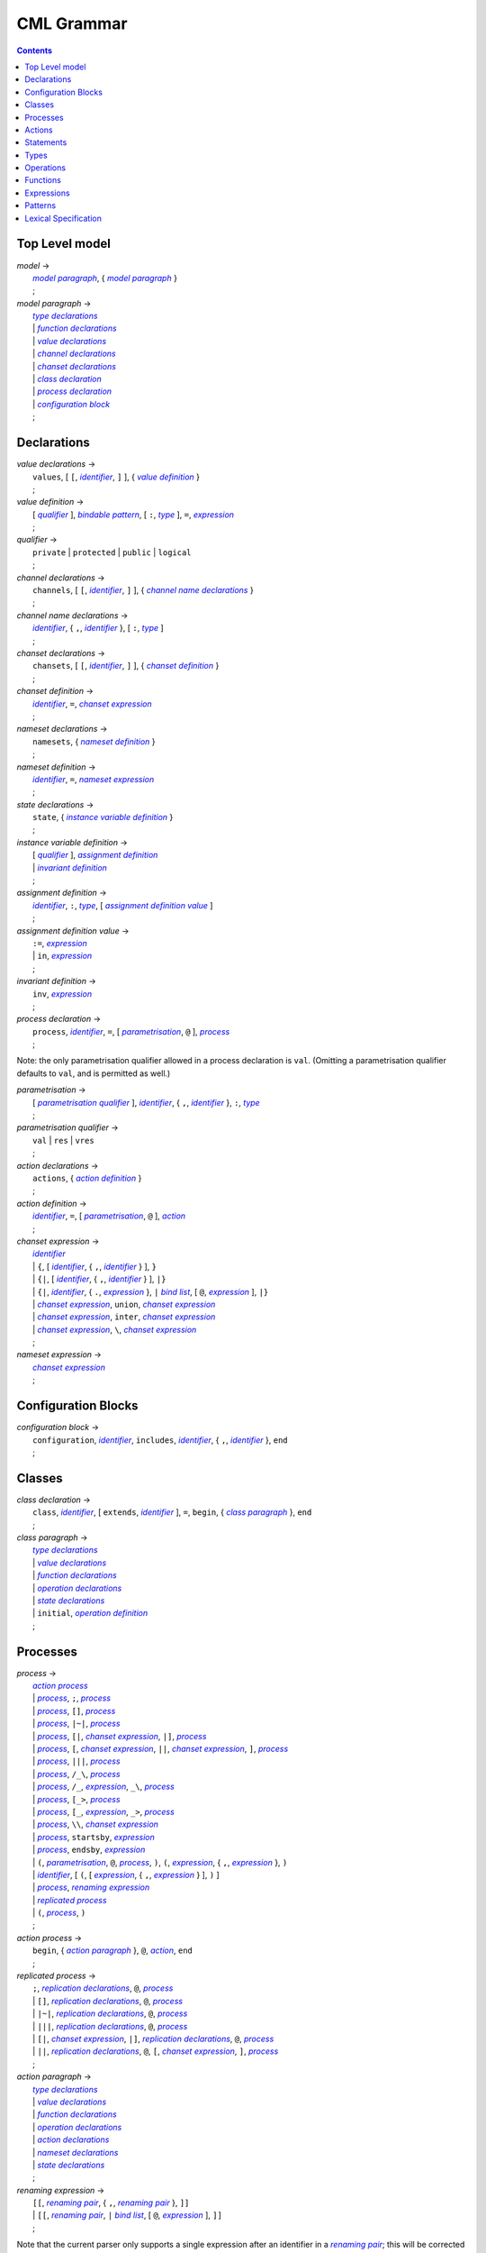 CML Grammar
===========

.. contents::


Top Level model
---------------

.. |model| replace:: *model*
.. _model:

| |model| →
|  |model paragraph|_, { |model paragraph|_ }
|  ;

.. |model paragraph| replace:: *model paragraph*
.. _`model paragraph`:

| |model paragraph| →
|  |type declarations|_
|  | |function declarations|_
|  | |value declarations|_
|  | |channel declarations|_
|  | |chanset declarations|_
|  | |class declaration|_
|  | |process declaration|_
|  | |configuration block|_
|  ;


Declarations
------------

.. |value declarations| replace:: *value declarations*
.. _`value declarations`:

| |value declarations| →
|  ``values``, [ ``[``, |identifier|_, ``]`` ], { |value definition|_ }
|  ;

.. |value definition| replace:: *value definition*
.. _`value definition`:

| |value definition| →
|  [ |qualifier|_ ], |bindable pattern|_, [ ``:``, |type|_ ], ``=``, |expression|_
|  ;

.. |qualifier| replace:: *qualifier*
.. _`qualifier`:

| |qualifier| →
|  ``private`` | ``protected`` | ``public`` | ``logical``
|  ;

.. |channel declarations| replace:: *channel declarations*
.. _`channel declarations`:

| |channel declarations| →
|  ``channels``, [ ``[``, |identifier|_, ``]`` ], { |channel name declarations|_ }
|  ;

.. |channel name declarations| replace:: *channel name declarations*
.. _`channel name declarations`:

| |channel name declarations| →
|  |identifier|_, { ``,``, |identifier|_ }, [ ``:``, |type|_ ]
|  ;

.. |chanset declarations| replace:: *chanset declarations*
.. _`chanset declarations`:

| |chanset declarations| →
|  ``chansets``, [ ``[``, |identifier|_, ``]`` ], { |chanset definition|_ }
|  ;

.. |chanset definition| replace:: *chanset definition*
.. _`chanset definition`:

| |chanset definition| →
|  |identifier|_, ``=``, |chanset expression|_
|  ;

.. |nameset declarations| replace:: *nameset declarations*
.. _`nameset declarations`:

| |nameset declarations| →
|  ``namesets``, { |nameset definition|_ }
|  ;

.. |nameset definition| replace:: *nameset definition*
.. _`nameset definition`:

| |nameset definition| →
|  |identifier|_, ``=``, |nameset expression|_
|  ;

.. |state declarations| replace:: *state declarations*
.. _`state declarations`:

| |state declarations| →
|  ``state``, { |instance variable definition|_ }
|  ;

.. |instance variable definition| replace:: *instance variable definition*
.. _`instance variable definition`:

| |instance variable definition| →
|  [ |qualifier|_ ], |assignment definition|_
|  | |invariant definition|_
|  ;

.. |assignment definition| replace:: *assignment definition*
.. _`assignment definition`:

| |assignment definition| →
|  |identifier|_, ``:``, |type|_, [ |assignment definition value|_ ]
|  ;

.. |assignment definition value| replace:: *assignment definition value*
.. _`assignment definition value`:

| |assignment definition value| →
|  ``:=``, |expression|_
|  | ``in``, |expression|_
|  ;

.. |invariant definition| replace:: *invariant definition*
.. _`invariant definition`:

| |invariant definition| →
|  ``inv``, |expression|_
|  ;

.. |process declaration| replace:: *process declaration*
.. _`process declaration`:

| |process declaration| →
|  ``process``, |identifier|_, ``=``, [ |parametrisation|_, ``@`` ], |process|_
|  ;

Note: the only parametrisation qualifier allowed in a process
declaration is ``val``. (Omitting a parametrisation qualifier defaults
to ``val``, and is permitted as well.)

.. |parametrisation| replace:: *parametrisation*
.. _`parametrisation`:

| |parametrisation| →
|  [ |parametrisation qualifier|_ ], |identifier|_, { ``,``, |identifier|_ }, ``:``, |type|_
|  ;

.. |parametrisation qualifier| replace:: *parametrisation qualifier*
.. _`parametrisation qualifier`:

| |parametrisation qualifier| →
|  ``val`` | ``res`` | ``vres``
|  ;

.. |action declarations| replace:: *action declarations*
.. _`action declarations`:

| |action declarations| →
|  ``actions``, { |action definition|_ }
|  ;

.. |action definition| replace:: *action definition*
.. _`action definition`:

| |action definition| →
|  |identifier|_, ``=``, [ |parametrisation|_, ``@`` ], |action|_
|  ;

.. |chanset expression| replace:: *chanset expression*
.. _`chanset expression`:

| |chanset expression| →
|  |identifier|_
|  | ``{``, [ |identifier|_, { ``,``, |identifier|_ } ], ``}``
|  | ``{|``, [ |identifier|_, { ``,``, |identifier|_ } ], ``|}``
|  | ``{|``, |identifier|_, { ``.``, |expression|_ }, ``|`` |bind list|_, [ ``@``, |expression|_ ], ``|}``
|  | |chanset expression|_, ``union``, |chanset expression|_
|  | |chanset expression|_, ``inter``, |chanset expression|_
|  | |chanset expression|_, ``\``, |chanset expression|_
|  ;

.. |nameset expression| replace:: *nameset expression*
.. _`nameset expression`:

| |nameset expression| →
|  |chanset expression|_
|  ;


Configuration Blocks
--------------------

.. |configuration block| replace:: *configuration block*
.. _`configuration block`:

| |configuration block| →
|  ``configuration``, |identifier|_, ``includes``, |identifier|_, { ``,``, |identifier|_ }, ``end``
|  ;


Classes
-------

.. |class declaration| replace:: *class declaration*
.. _`class declaration`:

| |class declaration| →
|  ``class``, |identifier|_, [ ``extends``, |identifier|_ ], ``=``, ``begin``, { |class paragraph|_ }, ``end``
|  ;

.. |class paragraph| replace:: *class paragraph*
.. _`class paragraph`:

| |class paragraph| →
|  |type declarations|_
|  | |value declarations|_
|  | |function declarations|_
|  | |operation declarations|_
|  | |state declarations|_
|  | ``initial``, |operation definition|_
|  ;


Processes
---------

.. |process| replace:: *process*
.. _`process`:

| |process| →
|  |action process|_
|  | |process|_, ``;``, |process|_
|  | |process|_, ``[]``, |process|_
|  | |process|_, ``|~|``, |process|_
|  | |process|_, ``[|``, |chanset expression|_, ``|]``, |process|_
|  | |process|_, ``[``, |chanset expression|_, ``||``, |chanset expression|_, ``]``, |process|_
|  | |process|_, ``|||``, |process|_
|  | |process|_, ``/_\``, |process|_
|  | |process|_, ``/_``, |expression|_, ``_\``, |process|_
|  | |process|_, ``[_>``, |process|_
|  | |process|_, ``[_``, |expression|_, ``_>``, |process|_
|  | |process|_, ``\\``, |chanset expression|_
|  | |process|_, ``startsby``, |expression|_
|  | |process|_, ``endsby``, |expression|_
|  | ``(``, |parametrisation|_, ``@``, |process|_, ``)``, ``(``, |expression|_, { ``,``, |expression|_ }, ``)``
|  | |identifier|_, [ ``(``, [ |expression|_, { ``,``, |expression|_ } ], ``)`` ]
|  | |process|_, |renaming expression|_
|  | |replicated process|_
|  | ``(``, |process|_, ``)``
|  ;

.. |action process| replace:: *action process*
.. _`action process`:

| |action process| →
|  ``begin``, { |action paragraph|_ }, ``@``, |action|_, ``end``
|  ;

.. |replicated process| replace:: *replicated process*
.. _`replicated process`:

| |replicated process| →
|  ``;``, |replication declarations|_, ``@``, |process|_
|  | ``[]``, |replication declarations|_, ``@``, |process|_
|  | ``|~|``, |replication declarations|_, ``@``, |process|_
|  | ``|||``, |replication declarations|_, ``@``, |process|_
|  | ``[|``, |chanset expression|_, ``|]``, |replication declarations|_, ``@``, |process|_
|  | ``||``, |replication declarations|_, ``@``, ``[``, |chanset expression|_, ``]``, |process|_
|  ;

.. |action paragraph| replace:: *action paragraph*
.. _`action paragraph`:

| |action paragraph| →
|  |type declarations|_
|  | |value declarations|_
|  | |function declarations|_
|  | |operation declarations|_
|  | |action declarations|_
|  | |nameset declarations|_
|  | |state declarations|_
|  ;

.. |renaming expression| replace:: *renaming expression*
.. _`renaming expression`:

| |renaming expression| →
|  ``[[``, |renaming pair|_, { ``,``, |renaming pair|_ }, ``]]``
|  | ``[[``, |renaming pair|_, ``|`` |bind list|_, [ ``@``, |expression|_ ], ``]]``
|  ;

Note that the current parser only supports a single expression after an identifier in a |renaming pair|_; this will be corrected in a future release.

.. |renaming pair| replace:: *renaming pair*
.. _`renaming pair`:

| |renaming pair| →
|  |identifier|_, { ``.``, |expression|_ }, ``<-``, |identifier|_, { ``.``, |expression|_ }
|  ;

.. |replication declarations| replace:: *replication declarations*
.. _`replication declarations`:

| |replication declarations| →
|  |replication declaration|_, { ``,``, |replication declaration|_ }
|  ;

.. |replication declaration| replace:: *replication declaration*
.. _`replication declaration`:

| |replication declaration| →
|  |identifier|_, { ``,``, |identifier|_ }, ``:``, |type|_
|  | |identifier|_, { ``,``, |identifier|_ }, ``in`` ``set``, |expression|_
|  ;


Actions
-------

.. |action| replace:: *action*
.. _`action`:

| |action| →
|  ``Skip``
|  | ``Stop``
|  | ``Chaos``
|  | ``Div``
|  | ``Wait`` |expression|_
|  | |communication|_, ``->``, |action|_
|  | ``[``, |expression|_, ``]``, ``&``, |action|_
|  | |action|_, ``;``, |action|_
|  | |action|_, ``[]``, |action|_
|  | |action|_, ``|~|``, |action|_
|  | |action|_, ``/_\``, |action|_
|  | |action|_, ``/_``, |expression|_, ``_\``, |action|_
|  | |action|_, ``[_>``, |action|_
|  | |action|_, ``[_``, |expression|_, ``_>``, |action|_
|  | |action|_, ``\\``, |chanset expression|_
|  | |action|_, ``startsby``, |expression|_
|  | |action|_, ``endsby``, |expression|_
|  | |action|_, |renaming expression|_
|  | ``mu``, |identifier|_, { ``,`` |identifier|_ }, ``@``, ``(``, |action|_, { ``,`` |action|_ }, ``)``
|  | |parallel action|_
|  | |parametrised action|_
|  | ``(``, |action|_, ``)``
|  | |instantiated action|_
|  | |replicated action|_
|  | |statement|_
|  ;

.. |communication| replace:: *communication*
.. _`communication`:

| |communication| →
|  |identifier|_, { |communication parameter|_ }
|  ;

.. |communication parameter| replace:: *communication parameter*
.. _`communication parameter`:

| |communication parameter| →
|  ``?``, |bindable pattern|_, [ ``:``, ``(``, |expression|_, ``)`` ]
|  | ``!``, |parameter|_
|  | ``.``, |parameter|_
|  ;

.. |parameter| replace:: *parameter*
.. _`parameter`:

| |parameter| →
|  |identifier|_
|  | ``(`` |expression|_ ``)``
|  | |symbolic literal|_
|  | |tuple expression|_
|  | |record expression|_
|  ;

.. |parallel action| replace:: *parallel action*
.. _`parallel action`:

| |parallel action| →
|  |action|_, ``|||``, |action|_
|  | |action|_, ``[||``, |nameset expression|_, ``|``, |nameset expression|_, ``||]``, |action|_
|  | |action|_, ``[``, |chanset expression|_, ``||``, |chanset expression|_, ``]``, |action|_
|  | |action|_, ``[``, |nameset expression|_, ``|``, |chanset expression|_, ``||``, |chanset expression|_, ``|``, |nameset expression|_, ``]``, |action|_
|  | |action|_, ``[|``, |chanset expression|_, ``|]``, |action|_
|  | |action|_, ``[|``, |nameset expression|_, ``|``, |chanset expression|_, ``|``, |nameset expression|_, ``|]``, |action|_
|  ;

.. |parametrised action| replace:: *parametrised action*
.. _`parametrised action`:

| |parametrised action| →
|  ``(`` |parametrisation|_, { ``,``, |parametrisation|_ }, ``@``, |action|_, ``)``
|  ;

.. |instantiated action| replace:: *instantiated action*
.. _`instantiated action`:

| |instantiated action| →
|  |parametrised action|_, ``(``, |expression|_, { ``,``, |expression|_ }, ``)``
|  ;

.. |replicated action| replace:: *replicated action*
.. _`replicated action`:

| |replicated action| →
|  ``;``, |replication declarations|_, ``@``, |action|_
|  | ``[]``, |replication declarations|_, ``@``, |action|_
|  | ``|~|``, |replication declarations|_, ``@``, |action|_
|  | ``[||``, |nameset expression|_, ``||]``, |replication declarations|_, ``@``, |action|_
|  | ``|||``, |replication declarations|_, ``@``, ``[``, |nameset expression|_, ``]``, |action|_
|  | ``[|``, |chanset expression|_ ``|]``, |replication declarations|_, ``@``, ``[`` , |nameset expression|_, ``]``, |action|_
|  | ``||``, |replication declarations|_, ``@``, ``[``, |nameset expression|_, ``|``, |chanset expression|_, ``]``, |action|_
|  ;


Statements
----------

.. |statement| replace:: *statement*
.. _`statement`:

| |statement| →
|  ``let``, |local definition|_, { ``,``, |local definition|_ }, ``in``, |action|_
|  | ``(``, [ ``dcl``, |assignment definition|_, { ``,``, |assignment definition|_ }, ``@`` ], |action|_, ``)``
|  | |cases statement|_
|  | |if statement|_
|  | ``if`` |non-deterministic alt|_, { ``|``, |non-deterministic alt|_ }, ``end``
|  | ``do`` |non-deterministic alt|_, { ``|``, |non-deterministic alt|_ }, ``end``
|  | ``while``, |expression|_, ``do``, |action|_
|  | ``for``, |bindable pattern|_, [ ``:``, |type|_ ] ``in``, |expression|_, ``do``, |action|_
|  | ``for``, ``all``, |bindable pattern|_, ``in set``, |expression|_, ``do``, |action|_
|  | ``for``, |identifier|_, ``=``, |expression|_, ``to``, |expression|_, [ ``by``, |expression|_ ], ``do``, |action|_
|  | ``[``, [ |frame|_ ], [ ``pre``, |expression|_ ], ``post``, |expression|_, ``]``
|  | ``return``, [ |expression|_ ]
|  | |assign statement|_
|  | |multiple assign statement|_
|  | |call statement|_
|  | |new statement|_
|  ;

.. |local definition| replace:: *local definition*
.. _`local definition`:

| |local definition| →
|  |value definition|_
|  | |function definition|_
|  ;

.. |non-deterministic alt| replace:: *non-deterministic alt*
.. _`non-deterministic alt`:

| |non-deterministic alt| →
|  |expression|_, ``->``, |action|_
|  ;

.. |if statement| replace:: *if statement*
.. _`if statement`:

| |if statement| →
|  ``if``, |expression|_, ``then``, |action|_, { |elseif statement|_ }, [ ``else``, |action|_ ]
|  ;

.. |elseif statement| replace:: *elseif statement*
.. _`elseif statement`:

| |elseif statement| →
|  ``elseif``, |expression|_, ``then``, |action|_
|  ;

.. |cases statement| replace:: *cases statement*
.. _`cases statement`:

| |cases statement| →
|  ``cases``, |expression|_, ``:``, |cases statement alt|_, { ``,``, |cases statement alt|_ }, [ ``,``, |others statement|_ ], ``end``
|  ;

.. |cases statement alt| replace:: *cases statement alt*
.. _`cases statement alt`:

| |cases statement alt| →
|  |pattern list|_, ``->``, |action|_
|  ;

.. |others statement| replace:: *others statement*
.. _`others statement`:

| |others statement| →
|  ``others``, ``->``, |action|_
|  ;

.. |assign statement| replace:: *assign statement*
.. _`assign statement`:

| |assign statement| →
|  |assignable expression|_, ``:=``, |expression|_
|  ;

.. |multiple assign statement| replace:: *multiple assign statement*
.. _`multiple assign statement`:

| |multiple assign statement| →
|  ``atomic``, ``(``, |assign statement|_, ``;``, |assign statement|_, { ``;``, |assign statement|_ }, ``)``
|  ;

.. |call statement| replace:: *call statement*
.. _`call statement`:

| |call statement| →
|  |name|_, ``(``, [ |expression|_, { ``,``, |expression|_ } ], ``)``
|  | |assignable expression|_, ``:=``, |name|_, ``(``, [ |expression|_, { ``,``, |expression|_ } ], ``)``
|  ;

.. |new statement| replace:: *new statement*
.. _`new statement`:

| |new statement| →
|  |assignable expression|_, ``:=``, ``new``, |name|_, ``(``, [ |expression|_, { ``,``, |expression|_ } ], ``)``
|  ;


Types
-----

.. |type declarations| replace:: *type declarations*
.. _`type declarations`:

| |type declarations| →
|  ``types``, [ ``[``, |identifier|_, ``]`` ], [ |type definition|_, { ``;``, |type definition|_ } ]
|  ;

.. |type definition| replace:: *type definition*
.. _`type definition`:

| |type definition| →
|  [ |qualifier|_ ], |identifier|_, ``=``, |type|_, [ |type invariant|_ ]
|  | [ |qualifier|_ ], |identifier|_, ``::``, { |field|_ }, [ |type invariant|_ ] }
|  ;

.. |type| replace:: *type*
.. _`type`:

| |type| →
|  ``(``, |type|_, ``)``
|  | |basic type|_
|  | |quote literal|_
|  | ``compose``, |identifier|_, ``of``, { |field|_ }, ``end``
|  | |type|_, ``|``, |type|_, { ``|``, |type|_ }
|  | |type|_, ``*``, |type|_, { ``*``, |type|_ }
|  | ``[``, |type|_, ``]``
|  | ``set`` ``of``, |type|_
|  | ``seq`` ``of``, |type|_
|  | ``seq1`` ``of``, |type|_
|  | ``map``, |type|_, ``to``, |type|_
|  | ``inmap``, |type|_, ``to``, |type|_
|  | |function type|_
|  | |name|_
|  ;

.. |basic type| replace:: *basic type*
.. _`basic type`:

| |basic type| →
|  ``bool`` | ``nat`` | ``nat1`` | ``int`` | ``rat`` | ``real`` | ``char`` | ``token``
|  ;

.. |field| replace:: *field*
.. _`field`:

| |field| →
|  |type|_
|  | |identifier|_, ``:``, |type|_
|  | |identifier|_, ``:-``, |type|_
|  ;

.. |function type| replace:: *function type*
.. _`function type`:

| |function type| →
|  |discretionary type|_, ``+>``, |type|_
|  | |discretionary type|_, ``->``, |type|_
|  ;

.. |discretionary type| replace:: *discretionary type*
.. _`discretionary type`:

| |discretionary type| →
|  |type|_ | ``()``
|  ;

.. |type invariant| replace:: *type invariant*
.. _`type invariant`:

| |type invariant| →
|  ``inv``, |pattern|_, ``==``, |expression|_
|  ;


Operations
----------

Operations do not include reactive constructs; while the parser will
accept any action in an operation body, the typechecker will only allow
statements, the ``;`` sequential composition operator, and the constant
action ``Skip``. In essence, operation bodies in CML allow only what is
allowed in VDM operation bodies.

.. |operation declarations| replace:: *operation declarations*
.. _`operation declarations`:

| |operation declarations| →
|  ``operations``, { |operation definition|_ }
|  ;

.. |operation definition| replace:: *operation definition*
.. _`operation definition`:

| |operation definition| →
|  |explicit operation definition|_
|  | |implicit operation definition|_
|  ;

.. |explicit operation definition| replace:: *explicit operation definition*
.. _`explicit operation definition`:

| |explicit operation definition| →
|  [ |qualifier|_ ], |identifier|_, ``:``, |operation type|_, |identifier|_, |parameters|_, ``==``, |operation body|_, [ ``pre``, |expression|_ ], [ ``post``, |expression|_ ]
|  ;

.. |operation type| replace:: *operation type*
.. _`operation type`:

| |operation type| →
|  |discretionary type|_, ``==>``, |discretionary type|_
|  ;

.. |operation body| replace:: *operation body*
.. _`operation body`:

| |operation body| →
|  |action|_
|  | ``is subclass responsibility``
|  | ``is not yet specified``
|  ;

.. |implicit operation definition| replace:: *implicit operation definition*
.. _`implicit operation definition`:

| |implicit operation definition| →
|  [ |qualifier|_ ], |identifier|_, |parameter types|_, [ |identifier type pair list|_ ], [ |frame|_ ], [ ``pre``, |expression|_ ], ``post``, |expression|_
|  ;

.. |frame| replace:: *frame*
.. _`frame`:

| |frame| →
|  ``frame``, |var information|_, { |var information|_ }
|  ;

.. |var information| replace:: *var information*
.. _`var information`:

| |var information| →
|  ``rd``, |name|_, { ``,``, |name|_ }, [ ``:``, |type|_ ]
|  | ``wr``, |name|_, { ``,``, |name|_ }, [ ``:``, |type|_ ]
|  ;


Functions
---------

.. |function declarations| replace:: *function declarations*
.. _`function declarations`:

| |function declarations| →
|  ``functions``, [ ``[``, |identifier|_, ``]`` ], { |function definition|_ }
|  ;

.. |function definition| replace:: *function definition*
.. _`function definition`:

| |function definition| →
|  |explicit function definition|_
|  | |implicit function definition|_
|  ;

.. |explicit function definition| replace:: *explicit function definition*
.. _`explicit function definition`:

| |explicit function definition| →
|  [ |qualifier|_ ], |identifier|_, ``:``, |function type|_, |identifier|_, |parameters list|_, ``==``, |function body|_, [ ``pre``, |expression|_ ], [ ``post``, |expression|_ ], [ ``measure``, |name|_ ]
|  ;

.. |parameters list| replace:: *parameters list*
.. _`parameters list`:

| |parameters list| →
|  |parameters|_, { |parameters|_ }
|  ;

.. |parameters| replace:: *parameters*
.. _`parameters`:

| |parameters| →
|  ``(``, [ |pattern list|_ ], ``)``
|  ;

.. |implicit function definition| replace:: *implicit function definition*
.. _`implicit function definition`:

| |implicit function definition| →
|  [ |qualifier|_ ], |identifier|_, |parameter types|_, |identifier type pair list|_, [ ``pre``, |expression|_ ], ``post``, |expression|_
|  ;

.. |parameter types| replace:: *parameter types*
.. _`parameter types`:

| |parameter types| →
|  ``(``, [ |pattern list|_, ``:``, |type|_, { ``,``, |pattern list|_, ``:``, |type|_ } ], ``)`` }
|  ;

.. |identifier type pair list| replace:: *identifier type pair list*
.. _`identifier type pair list`:

| |identifier type pair list| →
|  |identifier|_, ``:``, |type|_, { ``,``, |identifier|_, ``:``, |type|_ }
|  ;

.. |function body| replace:: *function body*
.. _`function body`:

| |function body| →
|  |expression|_
|  | ``is not yet specified``
|  | ``is subclass responsibility``
|  ;


Expressions
-----------

.. |expression| replace:: *expression*
.. _`expression`:

| |expression| →
|  ``self``
|  | |name|_
|  | |old name|_
|  | |symbolic literal|_
|  | ``(``, |expression|_, ``)``
|  | |unary operator|_, |expression|_
|  | |expression|_, |binary operator|_, |expression|_
|  | ``let``, |local definition|_, { ``,``, |local definition|_ }, ``in``, |expression|_
|  | ``forall``, |bind list|_, ``@``, |expression|_
|  | ``exists``, |bind list|_, ``@``, |expression|_
|  | ``exists1``, |bind|_, ``@``, |expression|_
|  | ``iota``, |bind|_, ``@``, |expression|_
|  | ``lambda``, |type bind list|_, ``@``, |expression|_
|  | ``is_``, ``(``, |expression|_, ``,``, |type|_, ``)``
|  | ``is_``, |basic type|_, ``(``, |expression|_, ``)``
|  | ``is_``, |name|_, ``(``, |expression|_, ``)``
|  | ``pre_``, ``(``, |expression|_, { ``,``, |expression|_ }, ``)``
|  | ``isofclass``, ``(``, |name|_, |expression|_, ``)``
|  | |tuple expression|_
|  | |record expression|_
|  | |set expression|_
|  | |sequence expression|_
|  | |subsequence|_
|  | |map expression|_
|  | |if expression|_
|  | |cases expression|_
|  | |apply|_
|  | |field select|_
|  | |tuple select|_
|  ;

.. |name| replace:: *name*
.. _`name`:

| |name| →
|  |identifier|_, [ ``.``, |identifier|_ ]
|  ;

.. |old name| replace:: *old name*
.. _`old name`:

| |old name| →
|  |identifier|_, ``~``
|  ;

.. |unary operator| replace:: *unary operator*
.. _`unary operator`:

| |unary operator| →
|  ``+`` | ``-`` | ``abs`` | ``floor`` | ``not`` | ``card`` | ``power`` | ``dunion`` | ``dinter`` | ``hd`` | ``tl`` | ``len`` | ``elems`` | ``inds`` | ``reverse`` | ``conc`` | ``dom`` | ``rng`` | ``merge`` | ``inverse``
|  ;

.. |binary operator| replace:: *binary operator*
.. _`binary operator`:

| |binary operator| →
|  ``+`` | ``-`` | ``*`` | ``/`` | ``div`` | ``rem`` | ``mod`` | ``<`` | ``<=`` | ``>`` | ``>=`` | ``=`` | ``<>`` | ``or`` | ``and`` | ``=>`` | ``<=>`` | ``in`` ``set`` | ``not`` ``in`` ``set`` | ``subset`` | ``psubset`` | ``union`` | ``\`` | ``inter`` | ``^`` | ``++`` | ``munion`` | ``<:`` | ``<-:`` | ``:>`` | ``:->`` | ``comp`` | ``**``
|  ;

.. |tuple expression| replace:: *tuple expression*
.. _`tuple expression`:

| |tuple expression| →
|  ``mk_``, ``(``, |expression|_, ``,``, |expression|_, { ``,``, |expression|_ }, ``)``
|  ;

.. |record expression| replace:: *record expression*
.. _`record expression`:

| |record expression| →
|  ``mk_``, ``token``, ``(``, |expression|_, ``)``
|  | ``mk_``, |name|_, ``(``, [ |expression|_, { ``,``, |expression|_ } ], ``)``
|  ;

.. |set expression| replace:: *set expression*
.. _`set expression`:

| |set expression| →
|  ``{``, [ |expression|_, { ``,``, |expression|_ } ], ``}``
|  | ``{``, |expression|_, ``|``, |bind list|_, [ ``@``, |expression|_ ], ``}``
|  | ``{``, |expression|_, ``,``, ``...``, ``,``, |expression|_, ``}``
|  ;

.. |sequence expression| replace:: *sequence expression*
.. _`sequence expression`:

| |sequence expression| →
|  ``[``, [ |expression|_, { ``,``, |expression|_ } ], ``]``
|  | ``[``, |expression|_, ``|``, |set bind|_, [ ``@``, |expression|_ ], ``]``
|  ;

.. |subsequence| replace:: *subsequence*
.. _`subsequence`:

| |subsequence| →
|  |expression|_, ``(``, |expression|_, ``,``, ``...``, ``,``, |expression|_, ``)``
|  ;

.. |map expression| replace:: *map expression*
.. _`map expression`:

| |map expression| →
|  ``{``, ``|->``, ``}``
|  | ``{``, |maplet|_, { ``,``, |maplet|_ }, ``}``
|  | ``{``, |maplet|_, ``|``, |bind list|_, [ ``@``, |expression|_ ], ``}``
|  ;

.. |maplet| replace:: *maplet*
.. _`maplet`:

| |maplet| →
|  |expression|_, ``|->``, |expression|_
|  ;

.. |apply| replace:: *apply*
.. _`apply`:

| |apply| →
|  |expression|_, ``(``, [ |expression|_, { ``,``, |expression|_ } ], ``)``
|  ;

.. |field select| replace:: *field select*
.. _`field select`:

| |field select| →
|  |expression|_, ``.``, |identifier|_
|  ;

.. |tuple select| replace:: *tuple select*
.. _`tuple select`:

| |tuple select| →
|  |expression|_, ``.#``, |numeral|_
|  ;

.. |if expression| replace:: *if expression*
.. _`if expression`:

| |if expression| →
|  ``if``, |expression|_, ``then``, |expression|_, { |elseif expression|_ }, ``else``, |expression|_
|  ;

.. |elseif expression| replace:: *elseif expression*
.. _`elseif expression`:

| |elseif expression| →
|  ``elseif``, |expression|_, ``then``, |expression|_
|  ;

.. |cases expression| replace:: *cases expression*
.. _`cases expression`:

| |cases expression| →
|  ``cases``, |expression|_, ``:``, |cases expression alternatives|_, [ ``,``, ``others`` ``->`` |expression|_ ], ``end``
|  ;

.. |cases expression alternatives| replace:: *cases expression alternatives*
.. _`cases expression alternatives`:

| |cases expression alternatives| →
|  |pattern list|_, ``->``, |expression|_, { ``,``, |pattern list|_, ``->``, |expression|_ }
|  ;

.. |assignable expression| replace:: *assignable expression*
.. _`assignable expression`:

| |assignable expression| →
|  ``self`` { |selector|_ }
|  | |identifier|_ { |selector|_ }
|  ;

.. |selector| replace:: *selector*
.. _`selector`:

| |selector| →
|  ``(``, [ |expression|_, { ``,``, |expression|_ } ], ``)``
|  | ``(``, |expression|_, ``...``, |expression|_, ``)``
|  | ``.#``, |numeral|_
|  | ``.``, |identifier|_
|  ;


Patterns
--------

.. |pattern| replace:: *pattern*
.. _`pattern`:

| |pattern| →
|  |bindable pattern|_
|  | |match value|_
|  ;

.. |bindable pattern| replace:: *bindable pattern*
.. _`bindable pattern`:

| |bindable pattern| →
|  ``-``
|  | |identifier|_
|  | ``mk_``, ``(``, |pattern|_, ``,``, |pattern list|_, ``)``
|  | ``mk_``, |name|_, ``(``, [ |pattern list|_ ], ``)``
|  ;

.. |match value| replace:: *match value*
.. _`match value`:

| |match value| →
|  ``(``, |expression|_, ``)``
|  | |symbolic literal|_
|  ;

.. |pattern list| replace:: *pattern list*
.. _`pattern list`:

| |pattern list| →
|  |pattern|_, { ``,``, |pattern|_ }
|  ;

.. |bind| replace:: *bind*
.. _`bind`:

| |bind| →
|  |set bind|_
|  | |type bind|_
|  ;

.. |set bind| replace:: *set bind*
.. _`set bind`:

| |set bind| →
|  |pattern|_, ``in`` ``set``, |expression|_
|  ;

.. |type bind| replace:: *type bind*
.. _`type bind`:

| |type bind| →
|  |pattern|_, ``:``, |type|_
|  ;

.. |bind list| replace:: *bind list*
.. _`bind list`:

| |bind list| →
|  |multiple bind|_, { ``,``, |multiple bind|_ }
|  ;

.. |multiple bind| replace:: *multiple bind*
.. _`multiple bind`:

| |multiple bind| →
|  |pattern list|_, ``in`` ``set``, |expression|_
|  | |pattern list|_, ``:``, |type|_
|  ;

.. |type bind list| replace:: *type bind list*
.. _`type bind list`:

| |type bind list| →
|  |type bind|_, { ``,``, |type bind|_ }
|  ;


Lexical Specification
---------------------

[ *Please note: the parser's implementation of this is still incomplete.
For now it's probably best to stick within the ASCII character set.* ]

Unlike the rest of this specification, the rules in this section are
sensitive to whitespace; as such, whitespace may not implicity separate
any pair of components in a rule here.

Note that the unicode character categories can be found online at
http://www.fileformat.info/info/unicode/category/index.htm. The present
release of the tool only supports characters below U+0100; support for
characters outside of the extended ASCII subset of unicode is planned
for a future release.

.. |initial letter| replace:: *initial letter*
.. _`initial letter`:

|initial letter| →
 if ``codepoint < U+0100``
 then Any character in categories *Ll*, *Lm*, *Lo*, *Lt*, *Lu*, or the character ``U+0024`` (``\$``)
 else Any character, excluding categories *Cc*, *Zl*, *Zp*, *Zs*, *Cs*, *Cn*, *Nd*, *Pc*.
 ;

.. |following letter| replace:: *following letter*
.. _`following letter`:

|following letter| →
 if ``codepoint < U+0100``
 then Any character in categories *Ll*, *Lm*, *Lo*, *Lt*, *Lu*, *Nd*, or the characters ``U+0024`` (``\$``), ``U+0027`` (``'``), and ``U+005F`` (``_``)
 else Any character, excluding categories *Cc*, *Zl*, *Zp*, *Zs*, *Cs*, *Cn*.
 ;

.. |ascii letter| replace:: *ascii letter*
.. _`ascii letter`:

|ascii letter| →
 Any character in the ranges [``U+0041``,\ ``U+005A``] and
 [``U+0061``, ``U+007A``] --- A-Z and a-z, respectively.
 ;

.. |character| replace:: *character*
.. _`character`:

|character| →
 Is left underdefined, except to note that it may be any unicode
 character except those that conflict with the lexical rule that uses
 the character class. For example, character does not include ``\`` in
 the |character literal|_ rule.
 ;

.. |identifier| replace:: *identifier*
.. _`identifier`:

| |identifier| →
|  |initial letter|_, { |following letter|_ }
|  ;

.. |digit| replace:: *digit*
.. _`digit`:

| |digit| →
|  ``0`` | ``1`` | ``2`` | ``3`` | ``4`` | ``5`` | ``6`` | ``7`` | ``8`` | ``9``
|  ;

.. |hex digit| replace:: *hex digit*
.. _`hex digit`:

| |hex digit| →
|  |digit|_ | ``a`` | ``b`` | ``c`` | ``d`` | ``e`` | ``f`` | ``A`` | ``B`` | ``C`` | ``D`` | ``E`` | ``F``
|  ;

.. |numeral| replace:: *numeral*
.. _`numeral`:

| |numeral| →
|  |digit|_, { |digit|_ }
|  ;

.. |symbolic literal| replace:: *symbolic literal*
.. _`symbolic literal`:

| |symbolic literal| →
|  |numeric literal|_
|  | |boolean literal|_
|  | |nil literal|_
|  | |character literal|_
|  | |text literal|_
|  | |quote literal|_
|  ;

.. |numeric literal| replace:: *numeric literal*
.. _`numeric literal`:

| |numeric literal| →
|  |decimal literal|_
|  | |hex literal|_
|  ;

.. |exponent| replace:: *exponent*
.. _`exponent`:

| |exponent| →
|  (``E`` | ``e``), [ ``+`` | ``-``], |numeral|_
|  ;

.. |decimal literal| replace:: *decimal literal*
.. _`decimal literal`:

| |decimal literal| →
|  |numeral|_, [ ``.``, |digit|_, { |digit|_ } ], [ |exponent|_ ]
|  ;

.. |hex literal| replace:: *hex literal*
.. _`hex literal`:

| |hex literal| →
|  (``0x`` | ``0X``), |hex digit|_, { |hex digit|_ }
|  ;

.. |boolean literal| replace:: *boolean literal*
.. _`boolean literal`:

| |boolean literal| →
|  ``true`` | ``false``
|  ;

.. |nil literal| replace:: *nil literal*
.. _`nil literal`:

| |nil literal| →
|  ``nil``
|  ;

.. |character literal| replace:: *character literal*
.. _`character literal`:

| |character literal| →
|  ``'``, |character|_, ``'``
|  | ``'``, |escape sequence|_, ``'``
|  ;

.. |escape sequence| replace:: *escape sequence*
.. _`escape sequence`:

| |escape sequence| →
|  ``\\`` | ``\r`` | ``\n`` | ``\t`` | ``\f`` | ``\e`` | ``\a``\ | ``\"``\ | ``\'`` | ``\x``, |hex digit|_, |hex digit|_
|  | ``\u``, |hex digit|_, |hex digit|_, |hex digit|_, |hex digit|_
|  | ``\c``, |ascii letter|_
|  ;

.. |text literal| replace:: *text literal*
.. _`text literal`:

| |text literal| →
|  ``"``, { |character|_ | |escape sequence|_ }, ``"``
|  ;

.. |quote literal| replace:: *quote literal*
.. _`quote literal`:

| |quote literal| →
|  ``<``, |identifier|_, ``>``
|  ;
